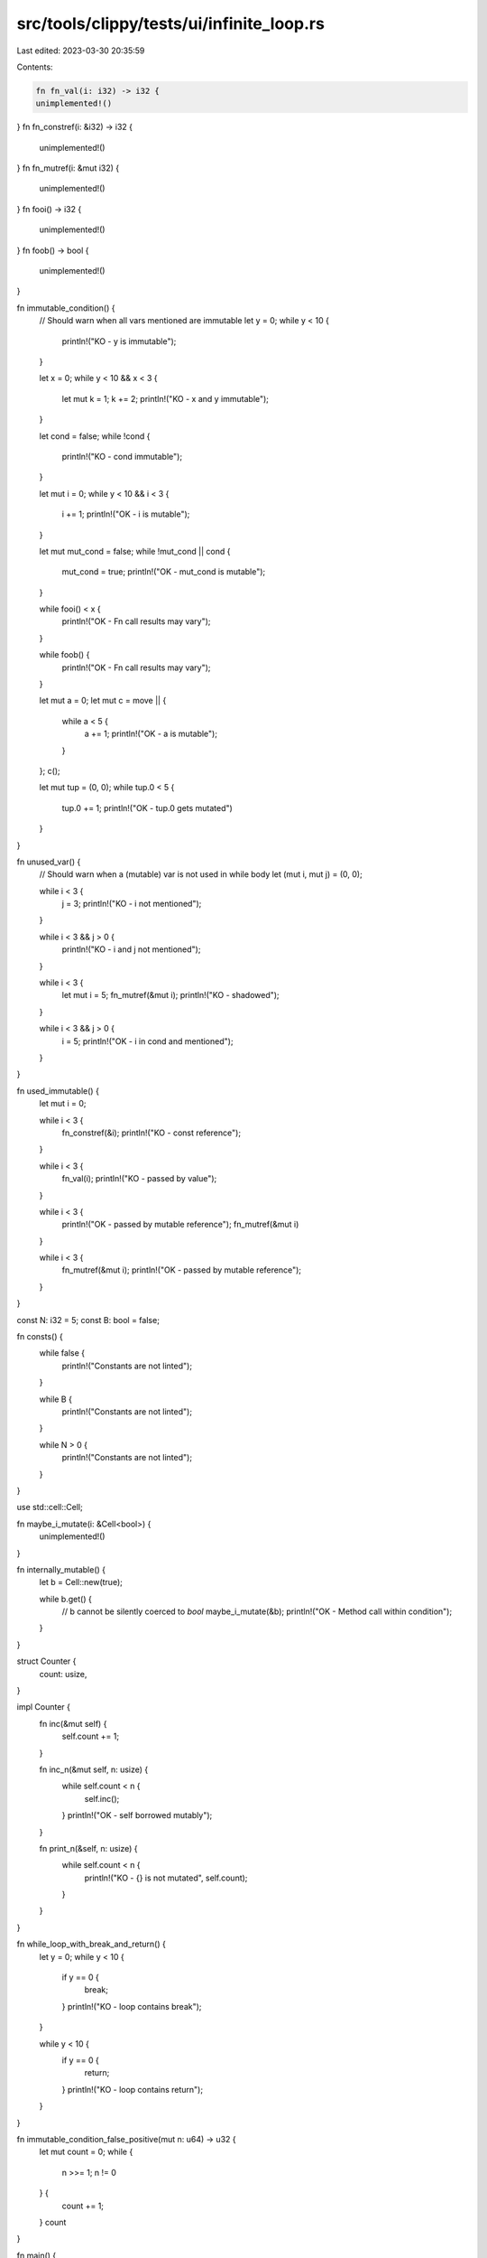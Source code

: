 src/tools/clippy/tests/ui/infinite_loop.rs
==========================================

Last edited: 2023-03-30 20:35:59

Contents:

.. code-block:: rs

    fn fn_val(i: i32) -> i32 {
    unimplemented!()
}
fn fn_constref(i: &i32) -> i32 {
    unimplemented!()
}
fn fn_mutref(i: &mut i32) {
    unimplemented!()
}
fn fooi() -> i32 {
    unimplemented!()
}
fn foob() -> bool {
    unimplemented!()
}

fn immutable_condition() {
    // Should warn when all vars mentioned are immutable
    let y = 0;
    while y < 10 {
        println!("KO - y is immutable");
    }

    let x = 0;
    while y < 10 && x < 3 {
        let mut k = 1;
        k += 2;
        println!("KO - x and y immutable");
    }

    let cond = false;
    while !cond {
        println!("KO - cond immutable");
    }

    let mut i = 0;
    while y < 10 && i < 3 {
        i += 1;
        println!("OK - i is mutable");
    }

    let mut mut_cond = false;
    while !mut_cond || cond {
        mut_cond = true;
        println!("OK - mut_cond is mutable");
    }

    while fooi() < x {
        println!("OK - Fn call results may vary");
    }

    while foob() {
        println!("OK - Fn call results may vary");
    }

    let mut a = 0;
    let mut c = move || {
        while a < 5 {
            a += 1;
            println!("OK - a is mutable");
        }
    };
    c();

    let mut tup = (0, 0);
    while tup.0 < 5 {
        tup.0 += 1;
        println!("OK - tup.0 gets mutated")
    }
}

fn unused_var() {
    // Should warn when a (mutable) var is not used in while body
    let (mut i, mut j) = (0, 0);

    while i < 3 {
        j = 3;
        println!("KO - i not mentioned");
    }

    while i < 3 && j > 0 {
        println!("KO - i and j not mentioned");
    }

    while i < 3 {
        let mut i = 5;
        fn_mutref(&mut i);
        println!("KO - shadowed");
    }

    while i < 3 && j > 0 {
        i = 5;
        println!("OK - i in cond and mentioned");
    }
}

fn used_immutable() {
    let mut i = 0;

    while i < 3 {
        fn_constref(&i);
        println!("KO - const reference");
    }

    while i < 3 {
        fn_val(i);
        println!("KO - passed by value");
    }

    while i < 3 {
        println!("OK - passed by mutable reference");
        fn_mutref(&mut i)
    }

    while i < 3 {
        fn_mutref(&mut i);
        println!("OK - passed by mutable reference");
    }
}

const N: i32 = 5;
const B: bool = false;

fn consts() {
    while false {
        println!("Constants are not linted");
    }

    while B {
        println!("Constants are not linted");
    }

    while N > 0 {
        println!("Constants are not linted");
    }
}

use std::cell::Cell;

fn maybe_i_mutate(i: &Cell<bool>) {
    unimplemented!()
}

fn internally_mutable() {
    let b = Cell::new(true);

    while b.get() {
        // b cannot be silently coerced to `bool`
        maybe_i_mutate(&b);
        println!("OK - Method call within condition");
    }
}

struct Counter {
    count: usize,
}

impl Counter {
    fn inc(&mut self) {
        self.count += 1;
    }

    fn inc_n(&mut self, n: usize) {
        while self.count < n {
            self.inc();
        }
        println!("OK - self borrowed mutably");
    }

    fn print_n(&self, n: usize) {
        while self.count < n {
            println!("KO - {} is not mutated", self.count);
        }
    }
}

fn while_loop_with_break_and_return() {
    let y = 0;
    while y < 10 {
        if y == 0 {
            break;
        }
        println!("KO - loop contains break");
    }

    while y < 10 {
        if y == 0 {
            return;
        }
        println!("KO - loop contains return");
    }
}

fn immutable_condition_false_positive(mut n: u64) -> u32 {
    let mut count = 0;
    while {
        n >>= 1;
        n != 0
    } {
        count += 1;
    }
    count
}

fn main() {
    immutable_condition();
    unused_var();
    used_immutable();
    internally_mutable();
    immutable_condition_false_positive(5);

    let mut c = Counter { count: 0 };
    c.inc_n(5);
    c.print_n(2);

    while_loop_with_break_and_return();
}



